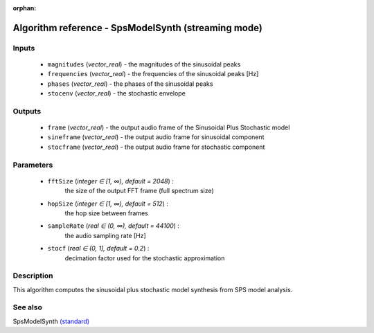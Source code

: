 :orphan:

Algorithm reference - SpsModelSynth (streaming mode)
====================================================

Inputs
------

 - ``magnitudes`` (*vector_real*) - the magnitudes of the sinusoidal peaks
 - ``frequencies`` (*vector_real*) - the frequencies of the sinusoidal peaks [Hz]
 - ``phases`` (*vector_real*) - the phases of the sinusoidal peaks
 - ``stocenv`` (*vector_real*) - the stochastic envelope

Outputs
-------

 - ``frame`` (*vector_real*) - the output audio frame of the Sinusoidal Plus Stochastic model
 - ``sineframe`` (*vector_real*) - the output audio frame for sinusoidal component 
 - ``stocframe`` (*vector_real*) - the output audio frame for stochastic component 

Parameters
----------

 - ``fftSize`` (*integer ∈ [1, ∞), default = 2048*) :
     the size of the output FFT frame (full spectrum size)
 - ``hopSize`` (*integer ∈ [1, ∞), default = 512*) :
     the hop size between frames
 - ``sampleRate`` (*real ∈ (0, ∞), default = 44100*) :
     the audio sampling rate [Hz]
 - ``stocf`` (*real ∈ (0, 1], default = 0.2*) :
     decimation factor used for the stochastic approximation

Description
-----------

This algorithm computes the sinusoidal plus stochastic model synthesis from SPS model analysis.


See also
--------

SpsModelSynth `(standard) <std_SpsModelSynth.html>`__